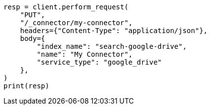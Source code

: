 // This file is autogenerated, DO NOT EDIT
// connector/apis/create-connector-api.asciidoc:20

[source, python]
----
resp = client.perform_request(
    "PUT",
    "/_connector/my-connector",
    headers={"Content-Type": "application/json"},
    body={
        "index_name": "search-google-drive",
        "name": "My Connector",
        "service_type": "google_drive"
    },
)
print(resp)
----
